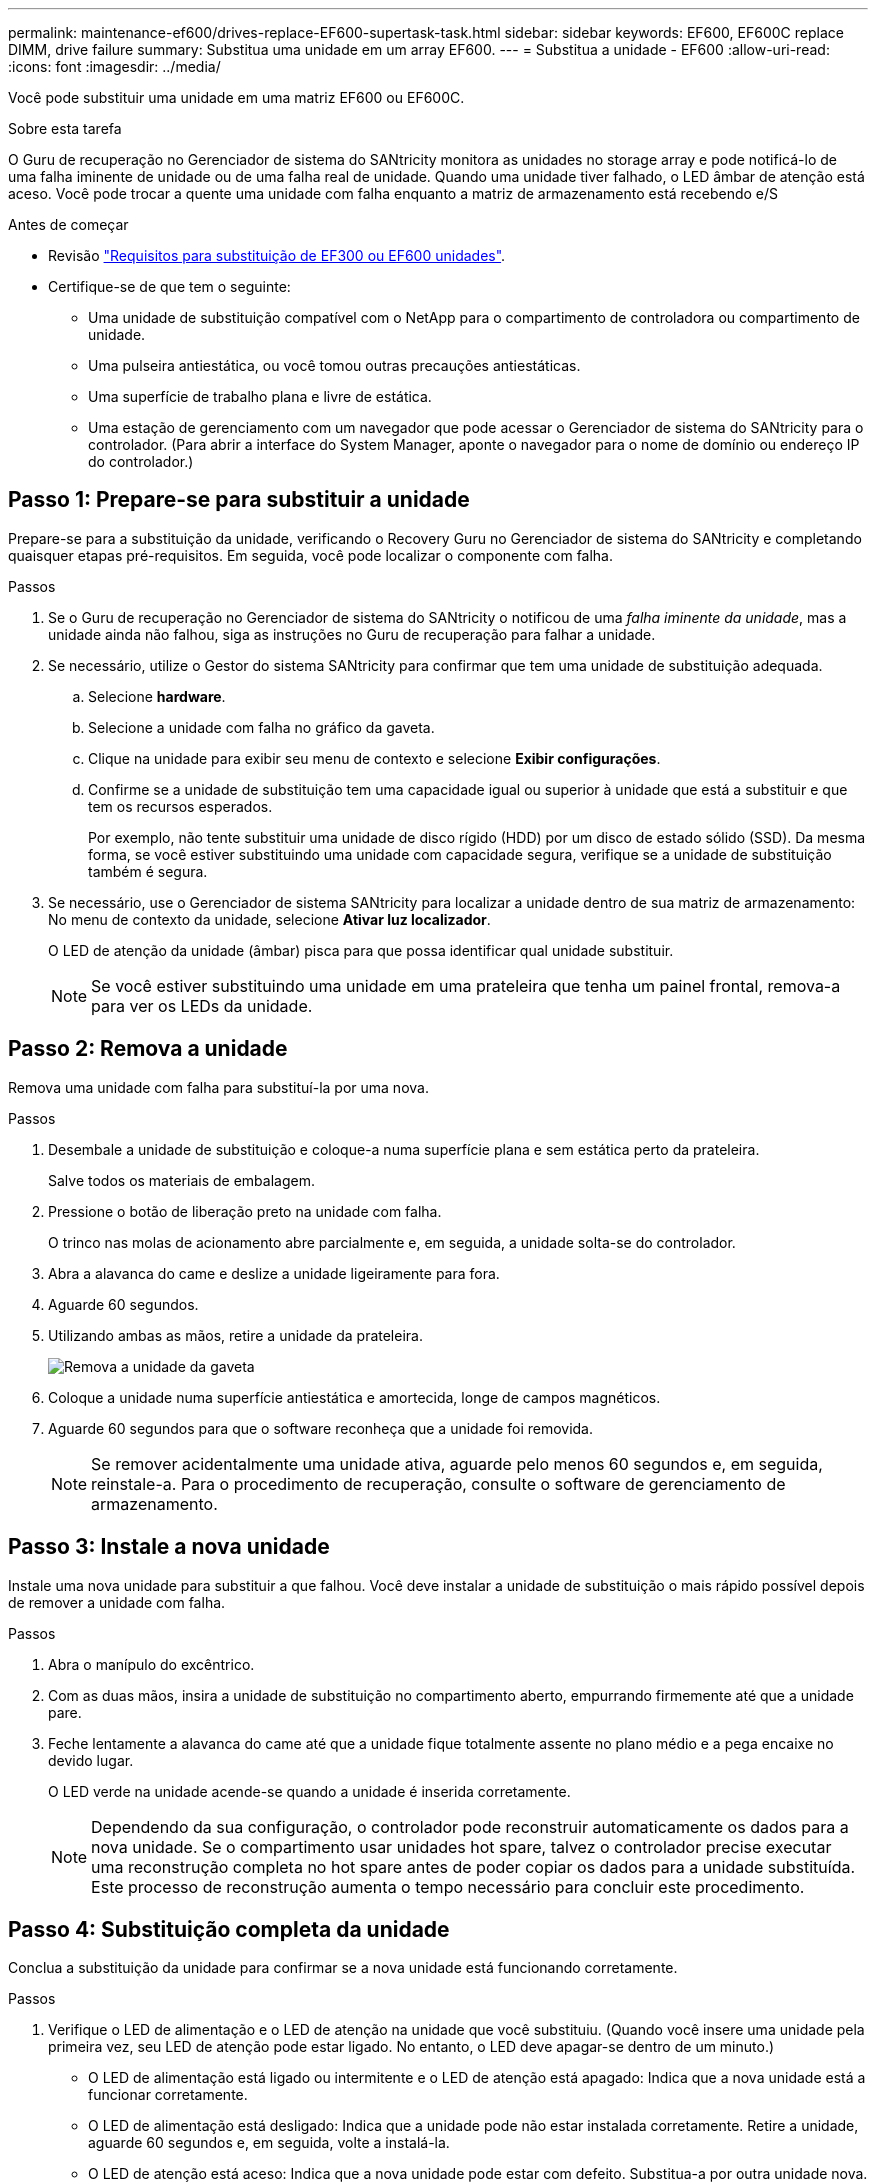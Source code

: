 ---
permalink: maintenance-ef600/drives-replace-EF600-supertask-task.html 
sidebar: sidebar 
keywords: EF600, EF600C replace DIMM, drive failure 
summary: Substitua uma unidade em um array EF600. 
---
= Substitua a unidade - EF600
:allow-uri-read: 
:icons: font
:imagesdir: ../media/


[role="lead"]
Você pode substituir uma unidade em uma matriz EF600 ou EF600C.

.Sobre esta tarefa
O Guru de recuperação no Gerenciador de sistema do SANtricity monitora as unidades no storage array e pode notificá-lo de uma falha iminente de unidade ou de uma falha real de unidade. Quando uma unidade tiver falhado, o LED âmbar de atenção está aceso. Você pode trocar a quente uma unidade com falha enquanto a matriz de armazenamento está recebendo e/S

.Antes de começar
* Revisão link:drives-overview-supertask-concept.html["Requisitos para substituição de EF300 ou EF600 unidades"].
* Certifique-se de que tem o seguinte:
+
** Uma unidade de substituição compatível com o NetApp para o compartimento de controladora ou compartimento de unidade.
** Uma pulseira antiestática, ou você tomou outras precauções antiestáticas.
** Uma superfície de trabalho plana e livre de estática.
** Uma estação de gerenciamento com um navegador que pode acessar o Gerenciador de sistema do SANtricity para o controlador. (Para abrir a interface do System Manager, aponte o navegador para o nome de domínio ou endereço IP do controlador.)






== Passo 1: Prepare-se para substituir a unidade

Prepare-se para a substituição da unidade, verificando o Recovery Guru no Gerenciador de sistema do SANtricity e completando quaisquer etapas pré-requisitos. Em seguida, você pode localizar o componente com falha.

.Passos
. Se o Guru de recuperação no Gerenciador de sistema do SANtricity o notificou de uma _falha iminente da unidade_, mas a unidade ainda não falhou, siga as instruções no Guru de recuperação para falhar a unidade.
. Se necessário, utilize o Gestor do sistema SANtricity para confirmar que tem uma unidade de substituição adequada.
+
.. Selecione *hardware*.
.. Selecione a unidade com falha no gráfico da gaveta.
.. Clique na unidade para exibir seu menu de contexto e selecione *Exibir configurações*.
.. Confirme se a unidade de substituição tem uma capacidade igual ou superior à unidade que está a substituir e que tem os recursos esperados.
+
Por exemplo, não tente substituir uma unidade de disco rígido (HDD) por um disco de estado sólido (SSD). Da mesma forma, se você estiver substituindo uma unidade com capacidade segura, verifique se a unidade de substituição também é segura.



. Se necessário, use o Gerenciador de sistema SANtricity para localizar a unidade dentro de sua matriz de armazenamento: No menu de contexto da unidade, selecione *Ativar luz localizador*.
+
O LED de atenção da unidade (âmbar) pisca para que possa identificar qual unidade substituir.

+

NOTE: Se você estiver substituindo uma unidade em uma prateleira que tenha um painel frontal, remova-a para ver os LEDs da unidade.





== Passo 2: Remova a unidade

Remova uma unidade com falha para substituí-la por uma nova.

.Passos
. Desembale a unidade de substituição e coloque-a numa superfície plana e sem estática perto da prateleira.
+
Salve todos os materiais de embalagem.

. Pressione o botão de liberação preto na unidade com falha.
+
O trinco nas molas de acionamento abre parcialmente e, em seguida, a unidade solta-se do controlador.

. Abra a alavanca do came e deslize a unidade ligeiramente para fora.
. Aguarde 60 segundos.
. Utilizando ambas as mãos, retire a unidade da prateleira.
+
image::../media/ef624_2.png[Remova a unidade da gaveta]

. Coloque a unidade numa superfície antiestática e amortecida, longe de campos magnéticos.
. Aguarde 60 segundos para que o software reconheça que a unidade foi removida.
+

NOTE: Se remover acidentalmente uma unidade ativa, aguarde pelo menos 60 segundos e, em seguida, reinstale-a. Para o procedimento de recuperação, consulte o software de gerenciamento de armazenamento.





== Passo 3: Instale a nova unidade

Instale uma nova unidade para substituir a que falhou. Você deve instalar a unidade de substituição o mais rápido possível depois de remover a unidade com falha.

.Passos
. Abra o manípulo do excêntrico.
. Com as duas mãos, insira a unidade de substituição no compartimento aberto, empurrando firmemente até que a unidade pare.
. Feche lentamente a alavanca do came até que a unidade fique totalmente assente no plano médio e a pega encaixe no devido lugar.
+
O LED verde na unidade acende-se quando a unidade é inserida corretamente.

+

NOTE: Dependendo da sua configuração, o controlador pode reconstruir automaticamente os dados para a nova unidade. Se o compartimento usar unidades hot spare, talvez o controlador precise executar uma reconstrução completa no hot spare antes de poder copiar os dados para a unidade substituída. Este processo de reconstrução aumenta o tempo necessário para concluir este procedimento.





== Passo 4: Substituição completa da unidade

Conclua a substituição da unidade para confirmar se a nova unidade está funcionando corretamente.

.Passos
. Verifique o LED de alimentação e o LED de atenção na unidade que você substituiu. (Quando você insere uma unidade pela primeira vez, seu LED de atenção pode estar ligado. No entanto, o LED deve apagar-se dentro de um minuto.)
+
** O LED de alimentação está ligado ou intermitente e o LED de atenção está apagado: Indica que a nova unidade está a funcionar corretamente.
** O LED de alimentação está desligado: Indica que a unidade pode não estar instalada corretamente. Retire a unidade, aguarde 60 segundos e, em seguida, volte a instalá-la.
** O LED de atenção está aceso: Indica que a nova unidade pode estar com defeito. Substitua-a por outra unidade nova.


. Se o Guru de recuperação no Gerenciador de sistema do SANtricity ainda exibir um problema, selecione *Reverificar* para garantir que o problema foi resolvido.
. Se o Recovery Guru indicar que a reconstrução da unidade não foi iniciada automaticamente, inicie a reconstrução manualmente, da seguinte forma:
+

NOTE: Execute esta operação somente quando instruído a fazê-lo pelo suporte técnico ou pelo Recovery Guru.

+
.. Selecione *hardware*.
.. Clique na unidade que você substituiu.
.. No menu de contexto da unidade, selecione *Reconstruct*.
.. Confirme se pretende efetuar esta operação.
+
Quando a reconstrução da unidade for concluída, o grupo de volume está no estado ideal.



. Conforme necessário, volte a instalar a moldura.
. Devolva a peça com falha ao NetApp, conforme descrito nas instruções de RMA fornecidas com o kit.


.O que se segue?
A substituição da unidade está concluída. Pode retomar as operações normais.
